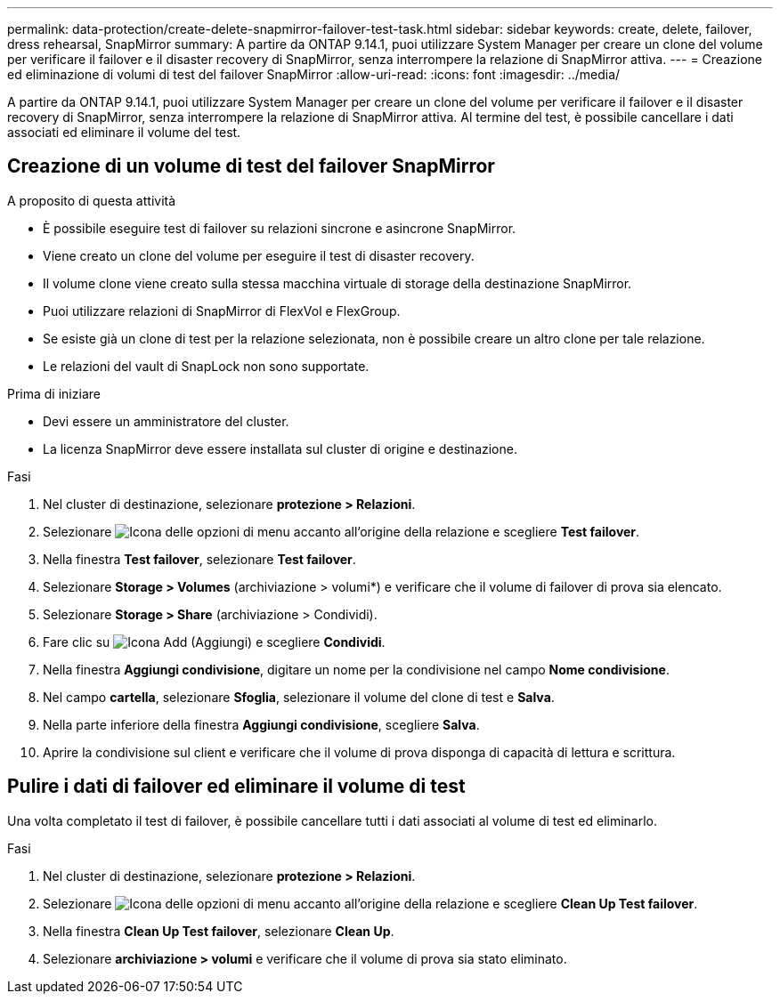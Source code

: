 ---
permalink: data-protection/create-delete-snapmirror-failover-test-task.html 
sidebar: sidebar 
keywords: create, delete, failover, dress rehearsal, SnapMirror 
summary: A partire da ONTAP 9.14.1, puoi utilizzare System Manager per creare un clone del volume per verificare il failover e il disaster recovery di SnapMirror, senza interrompere la relazione di SnapMirror attiva. 
---
= Creazione ed eliminazione di volumi di test del failover SnapMirror
:allow-uri-read: 
:icons: font
:imagesdir: ../media/


[role="lead"]
A partire da ONTAP 9.14.1, puoi utilizzare System Manager per creare un clone del volume per verificare il failover e il disaster recovery di SnapMirror, senza interrompere la relazione di SnapMirror attiva. Al termine del test, è possibile cancellare i dati associati ed eliminare il volume del test.



== Creazione di un volume di test del failover SnapMirror

.A proposito di questa attività
* È possibile eseguire test di failover su relazioni sincrone e asincrone SnapMirror.
* Viene creato un clone del volume per eseguire il test di disaster recovery.
* Il volume clone viene creato sulla stessa macchina virtuale di storage della destinazione SnapMirror.
* Puoi utilizzare relazioni di SnapMirror di FlexVol e FlexGroup.
* Se esiste già un clone di test per la relazione selezionata, non è possibile creare un altro clone per tale relazione.
* Le relazioni del vault di SnapLock non sono supportate.


.Prima di iniziare
* Devi essere un amministratore del cluster.
* La licenza SnapMirror deve essere installata sul cluster di origine e destinazione.


.Fasi
. Nel cluster di destinazione, selezionare *protezione > Relazioni*.
. Selezionare image:icon_kabob.gif["Icona delle opzioni di menu"] accanto all'origine della relazione e scegliere *Test failover*.
. Nella finestra *Test failover*, selezionare *Test failover*.
. Selezionare *Storage > Volumes* (archiviazione > volumi*) e verificare che il volume di failover di prova sia elencato.
. Selezionare *Storage > Share* (archiviazione > Condividi).
. Fare clic su image:icon_add_blue_bg.gif["Icona Add (Aggiungi)"] e scegliere *Condividi*.
. Nella finestra *Aggiungi condivisione*, digitare un nome per la condivisione nel campo *Nome condivisione*.
. Nel campo *cartella*, selezionare *Sfoglia*, selezionare il volume del clone di test e *Salva*.
. Nella parte inferiore della finestra *Aggiungi condivisione*, scegliere *Salva*.
. Aprire la condivisione sul client e verificare che il volume di prova disponga di capacità di lettura e scrittura.




== Pulire i dati di failover ed eliminare il volume di test

Una volta completato il test di failover, è possibile cancellare tutti i dati associati al volume di test ed eliminarlo.

.Fasi
. Nel cluster di destinazione, selezionare *protezione > Relazioni*.
. Selezionare image:icon_kabob.gif["Icona delle opzioni di menu"] accanto all'origine della relazione e scegliere *Clean Up Test failover*.
. Nella finestra *Clean Up Test failover*, selezionare *Clean Up*.
. Selezionare *archiviazione > volumi* e verificare che il volume di prova sia stato eliminato.


